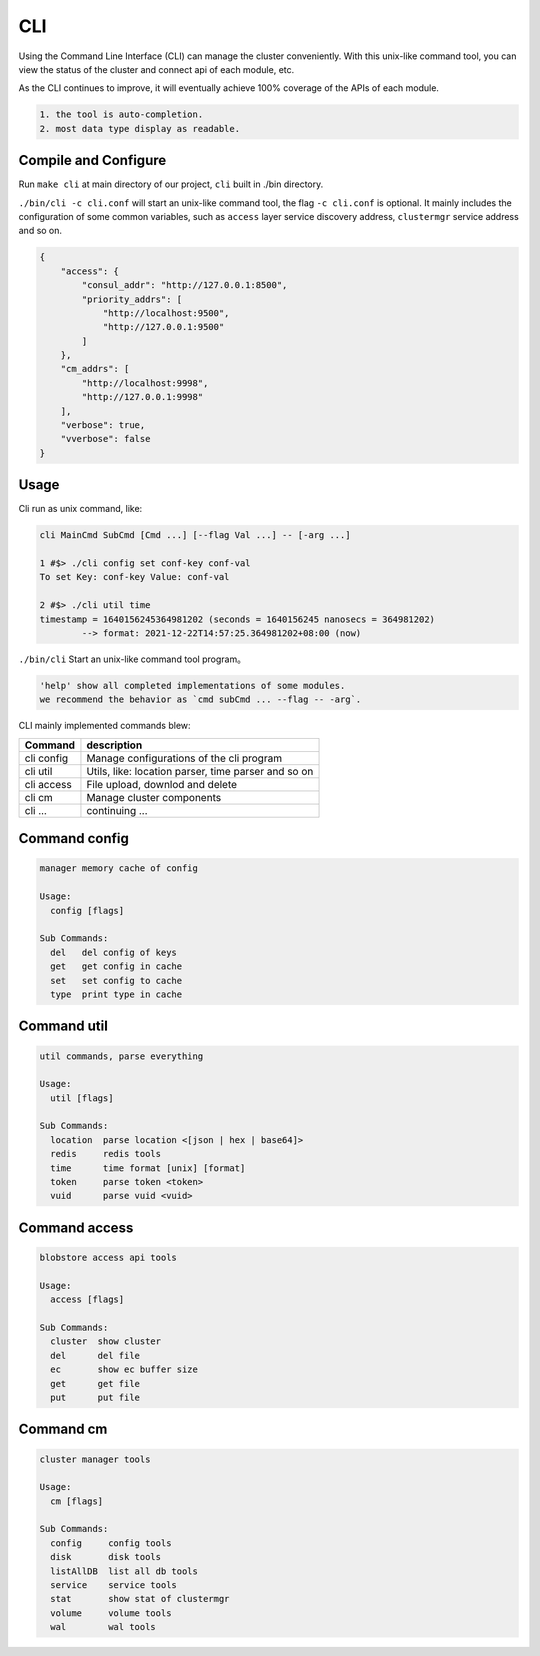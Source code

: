 CLI
===

Using the Command Line Interface (CLI) can manage the cluster conveniently. With this unix-like command tool, you can view the status of the cluster and connect api of each module, etc.

As the CLI continues to improve, it will eventually achieve 100% coverage of the APIs of each module.

.. code-block:: txt

    1. the tool is auto-completion.
    2. most data type display as readable.


Compile and Configure
---------------------

Run ``make cli`` at main directory of our project, ``cli`` built in ./bin directory.

``./bin/cli -c cli.conf`` will start an unix-like command tool, the flag ``-c cli.conf`` is optional.
It mainly includes the configuration of some common variables, such as ``access`` layer service discovery address,
``clustermgr`` service address and so on.

.. code-block:: json

    {
        "access": {
            "consul_addr": "http://127.0.0.1:8500",
            "priority_addrs": [
                "http://localhost:9500",
                "http://127.0.0.1:9500"
            ]
        },
        "cm_addrs": [
            "http://localhost:9998",
            "http://127.0.0.1:9998"
        ],
        "verbose": true,
        "vverbose": false
    }


Usage
-----

Cli run as unix command, like:

.. code-block:: bash

    cli MainCmd SubCmd [Cmd ...] [--flag Val ...] -- [-arg ...]

    1 #$> ./cli config set conf-key conf-val
    To set Key: conf-key Value: conf-val

    2 #$> ./cli util time
    timestamp = 1640156245364981202 (seconds = 1640156245 nanosecs = 364981202)
            --> format: 2021-12-22T14:57:25.364981202+08:00 (now)

``./bin/cli`` Start an unix-like command tool program。

.. code-block:: txt

    'help' show all completed implementations of some modules.
    we recommend the behavior as `cmd subCmd ... --flag -- -arg`.

CLI mainly implemented commands blew:

.. csv-table::
   :header: "Command", "description"

   "cli config", "Manage configurations of the cli program"
   "cli util", "Utils, like: location parser, time parser and so on"
   "cli access", "File upload, downlod and delete"
   "cli cm", "Manage cluster components"
   "cli ...", "continuing ..."


Command config
--------------

.. code-block:: bash

    manager memory cache of config

    Usage:
      config [flags]

    Sub Commands:
      del   del config of keys
      get   get config in cache
      set   set config to cache
      type  print type in cache


Command util
------------

.. code-block:: bash

    util commands, parse everything

    Usage:
      util [flags]

    Sub Commands:
      location  parse location <[json | hex | base64]>
      redis     redis tools
      time      time format [unix] [format]
      token     parse token <token>
      vuid      parse vuid <vuid>


Command access
--------------

.. code-block:: bash

    blobstore access api tools

    Usage:
      access [flags]

    Sub Commands:
      cluster  show cluster
      del      del file
      ec       show ec buffer size
      get      get file
      put      put file


Command cm
----------

.. code-block:: bash

    cluster manager tools

    Usage:
      cm [flags]

    Sub Commands:
      config     config tools
      disk       disk tools
      listAllDB  list all db tools
      service    service tools
      stat       show stat of clustermgr
      volume     volume tools
      wal        wal tools
